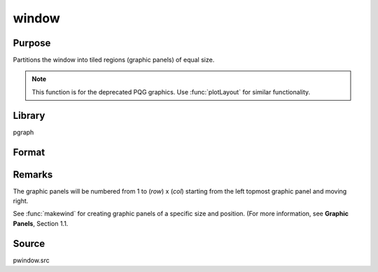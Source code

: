 
window
==============================================

Purpose
----------------
Partitions the window into tiled regions (graphic panels) of equal size. 

.. NOTE:: This function is for the deprecated PQG graphics. Use :func:`plotLayout` for similar functionality.

Library
-------

pgraph

Format
----------------
.. function:: window(row, col, typ)

    :param row: number of rows of graphic panels.
    :type row: scalar

    :param col: number of columns of graphic panels.
    :type col: scalar

    :param typ: graphic panel attribute type. If 1, the graphic
        panels will be transparent, if 0, the graphic panels will be
        nontransparent (blanked).
    :type typ: scalar

Remarks
-------

The graphic panels will be numbered from 1 to (*row*) x (*col*) starting
from the left topmost graphic panel and moving right.

See :func:`makewind` for creating graphic panels of a specific size and
position. (For more information, see **Graphic Panels**, Section 1.1.

Source
------

pwindow.src

.. seealso:: Functions :func:`endwind`, :func:`begwind`, :func:`setwind`, :func:`nextwind`, :func:`getwind`, :func:`makewind`

